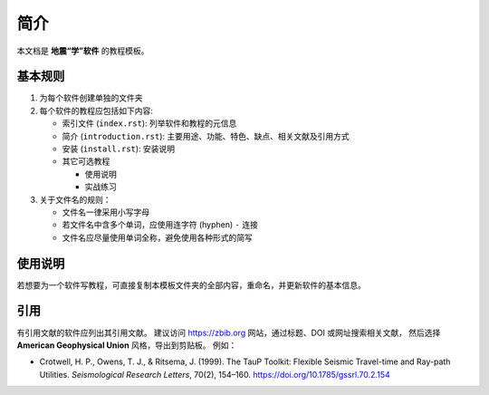 简介
====

本文档是 **地震“学”软件** 的教程模板。

基本规则
--------

1. 为每个软件创建单独的文件夹
2. 每个软件的教程应包括如下内容:

   - 索引文件 (``index.rst``): 列举软件和教程的元信息
   - 简介 (``introduction.rst``): 主要用途、功能、特色、缺点、相关文献及引用方式
   - 安装 (``install.rst``): 安装说明
   - 其它可选教程

     - 使用说明
     - 实战练习

3. 关于文件名的规则：

   - 文件名一律采用小写字母
   - 若文件名中含多个单词，应使用连字符 (hyphen) ``-`` 连接
   - 文件名应尽量使用单词全称，避免使用各种形式的简写

使用说明
--------

若想要为一个软件写教程，可直接复制本模板文件夹的全部内容，重命名，并更新软件的基本信息。

引用
----

有引用文献的软件应列出其引用文献。
建议访问 https://zbib.org 网站，通过标题、DOI 或网址搜索相关文献，
然后选择 **American Geophysical Union** 风格，导出到剪贴板。
例如：

- Crotwell, H. P., Owens, T. J., & Ritsema, J. (1999).
  The TauP Toolkit: Flexible Seismic Travel-time and Ray-path Utilities.
  *Seismological Research Letters*, 70(2), 154–160.
  https://doi.org/10.1785/gssrl.70.2.154
